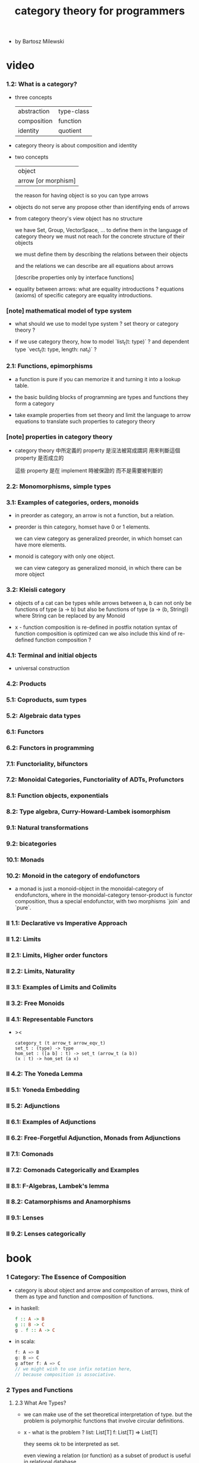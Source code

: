 #+title: category theory for programmers

- by Bartosz Milewski

* video

*** 1.2: What is a category?

    - three concepts

      | abstraction | type-class |
      | composition | function   |
      | identity    | quotient   |

    - category theory is about composition and identity

    - two concepts

      | object              |
      | arrow [or morphism] |

      the reason for having object is so you can type arrows

    - objects do not serve any propose other than identifying ends of arrows

    - from category theory's view
      object has no structure

      we have Set, Group, VectorSpace, ...
      to define them in the language of category theory
      we must not reach for the concrete structure of their objects

      we must define them by
      describing the relations between their objects

      and the relations we can describe
      are all equations about arrows

      [describe properties only by interface functions]

    - equality between arrows:
      what are equality introductions ?
      equations (axioms) of specific category are equality introductions.

*** [note] mathematical model of type system

    - what should we use to model type system ?
      set theory or category theory ?

    - if we use category theory,
      how to model `list_t(t: type)` ?
      and dependent type `vect_t(t: type, length: nat_t)` ?

*** 2.1: Functions, epimorphisms

    - a function is pure if you can
      memorize it and turning it into a lookup table.

    - the basic building blocks of programming
      are types and functions
      they form a category

    - take example properties from set theory
      and limit the language to arrow equations
      to translate such properties to category theory

*** [note] properties in category theory

    - category theory 中所定義的 property
      是沒法被寫成謂詞
      用來判斷這個 property 是否成立的

      這些 property 是在 implement 時被保證的
      而不是需要被判斷的

*** 2.2: Monomorphisms, simple types

*** 3.1: Examples of categories, orders, monoids

    - in preorder as category, an arrow is not a function, but a relation.

    - preorder is thin category, homset have 0 or 1 elements.

      we can view category as generalized preorder,
      in which homset can have more elements.

    - monoid is category with only one object.

      we can view category as generalized monoid,
      in which there can be more object

*** 3.2: Kleisli category

    - objects of a cat can be types
      while arrows between a, b
      can not only be functions of type (a -> b)
      but also be functions of type (a -> (b, String))
      where String can be replaced by any Monoid

    - x -
      function composition is re-defined
      in postfix notation
      syntax of function composition is optimized
      can we also include this kind of re-defined function composition ?

*** 4.1: Terminal and initial objects

    - universal construction

*** 4.2: Products
*** 5.1: Coproducts, sum types
*** 5.2: Algebraic data types
*** 6.1: Functors
*** 6.2: Functors in programming
*** 7.1: Functoriality, bifunctors
*** 7.2: Monoidal Categories, Functoriality of ADTs, Profunctors
*** 8.1: Function objects, exponentials
*** 8.2: Type algebra, Curry-Howard-Lambek isomorphism
*** 9.1: Natural transformations
*** 9.2: bicategories
*** 10.1: Monads
*** 10.2: Monoid in the category of endofunctors

    - a monad is just a monoid-object in the monoidal-category of endofunctors,
      where in the monoidal-category tensor-product is functor composition,
      thus a special endofunctor, with two morphisms `join` and `pure`.

*** II 1.1: Declarative vs Imperative Approach
*** II 1.2: Limits
*** II 2.1: Limits, Higher order functors
*** II 2.2: Limits, Naturality
*** II 3.1: Examples of Limits and Colimits
*** II 3.2: Free Monoids
*** II 4.1: Representable Functors

    - ><

      #+begin_src cicada
      category_t (t arrow_t arrow_eqv_t)
      set_t : (type) -> type
      hom_set : ([a b] : t) -> set_t (arrow_t (a b))
      (x : t) -> hom_set (a x)
      #+end_src

*** II 4.2: The Yoneda Lemma
*** II 5.1: Yoneda Embedding
*** II 5.2: Adjunctions
*** II 6.1: Examples of Adjunctions
*** II 6.2: Free-Forgetful Adjunction, Monads from Adjunctions
*** II 7.1: Comonads
*** II 7.2: Comonads Categorically and Examples
*** II 8.1: F-Algebras, Lambek's lemma
*** II 8.2: Catamorphisms and Anamorphisms
*** II 9.1: Lenses
*** II 9.2: Lenses categorically

* book

*** 1 Category: The Essence of Composition

    - category is about object and arrow and composition of arrows,
      think of them as type and function and composition of functions.

    - in haskell:
      #+begin_src haskell
      f :: A -> B
      g :: B -> C
      g . f :: A -> C
      #+end_src

    - in scala:
      #+begin_src scala
      f: A => B
      g: B => C
      g after f: A => C
      // we might wish to use infix notation here,
      // because composition is associative.
      #+end_src

*** 2 Types and Functions

***** 2.3 What Are Types?

      - we can make use of the set theoretical interpretation of type.
        but the problem is polymorphic functions that involve circular definitions.

      - x -
        what is the problem ?
        list: List[T]
        f: List[T] => List[T]

        they seems ok to be interpreted as set.

        even viewing a relation (or function) as a subset of product
        is useful in relational database

*** 3 Categories Great and Small

    - free category generated by a given graph.
      It's an example of a free construction,
      a process of completing a given structure
      by extending it with a minimum number of items
      to satisfy its laws (here, the laws of a category).
